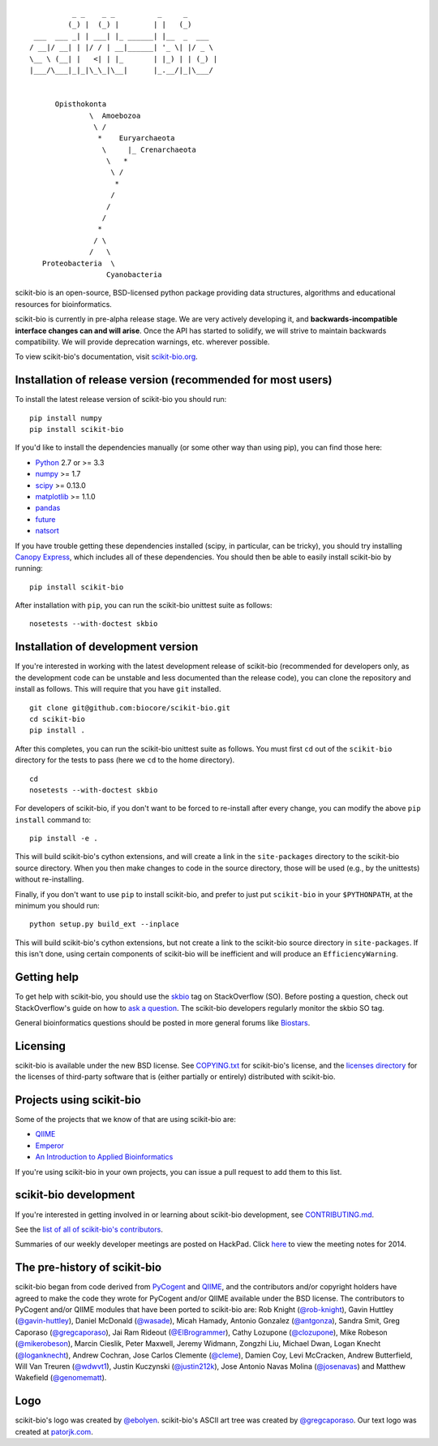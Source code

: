 ::

               _ _    _ _          _     _
              (_) |  (_) |        | |   (_)
      ___  ___ _| | ___| |_ ______| |__  _  ___
     / __|/ __| | |/ / | __|______| '_ \| |/ _ \
     \__ \ (__| |   <| | |_       | |_) | | (_) |
     |___/\___|_|_|\_\_|\__|      |_.__/|_|\___/


           Opisthokonta
                   \  Amoebozoa
                    \ /
                     *    Euryarchaeota
                      \     |_ Crenarchaeota
                       \   *
                        \ /
                         *
                        /
                       /
                      /
                     *
                    / \
                   /   \
        Proteobacteria  \
                       Cyanobacteria

|Build Status| |Coverage Status|

scikit-bio is an open-source, BSD-licensed python package providing data structures, algorithms and educational resources for bioinformatics.

scikit-bio is currently in pre-alpha release stage. We are very actively developing it, and **backwards-incompatible interface changes can and will arise**. Once the API has started to solidify, we will strive to maintain backwards compatibility. We will provide deprecation warnings, etc. wherever possible.

To view scikit-bio's documentation, visit `scikit-bio.org
<http://scikit-bio.org>`__.

Installation of release version (recommended for most users)
------------------------------------------------------------

To install the latest release version of scikit-bio you should run::

    pip install numpy
    pip install scikit-bio

If you'd like to install the dependencies manually (or some other way
than using pip), you can find those here:

-  `Python <http://www.python.org/>`__ 2.7 or >= 3.3
-  `numpy <http://www.numpy.org/>`__ >= 1.7
-  `scipy <http://www.scipy.org/>`__ >= 0.13.0
-  `matplotlib <http://www.matplotlib.org/>`__ >= 1.1.0
-  `pandas <http://pandas.pydata.org/>`__
-  `future <https://pypi.python.org/pypi/future>`__
-  `natsort <https://pypi.python.org/pypi/natsort>`__

If you have trouble getting these dependencies installed (scipy, in particular, can be tricky), you should try installing `Canopy Express <https://www.enthought.com/canopy-express/>`_, which includes all of these dependencies. You should then be able to easily install scikit-bio by running::

    pip install scikit-bio

After installation with ``pip``, you can run the scikit-bio unittest suite as follows::

    nosetests --with-doctest skbio

Installation of development version
-----------------------------------

If you're interested in working with the latest development release of scikit-bio (recommended for developers only, as the development code can be unstable and less documented than the release code), you can clone the repository and install as follows. This will require that you have ``git`` installed.
::

    git clone git@github.com:biocore/scikit-bio.git
    cd scikit-bio
    pip install .

After this completes, you can run the scikit-bio unittest suite as follows. You must first ``cd`` out of the ``scikit-bio`` directory for the tests to pass (here we ``cd`` to the home directory).
::

    cd
    nosetests --with-doctest skbio

For developers of scikit-bio, if you don't want to be forced to re-install after every change, you can modify the above ``pip install`` command to::

    pip install -e .

This will build scikit-bio's cython extensions, and will create a link in the ``site-packages`` directory to the scikit-bio source directory. When you then make changes to code in the source directory, those will be used (e.g., by the unittests) without re-installing.

Finally, if you don't want to use ``pip`` to install scikit-bio, and prefer to just put ``scikit-bio`` in your ``$PYTHONPATH``, at the minimum you should run::

    python setup.py build_ext --inplace

This will build scikit-bio's cython extensions, but not create a link to the scikit-bio source directory in ``site-packages``. If this isn't done, using certain components of scikit-bio will be inefficient and will produce an ``EfficiencyWarning``.

Getting help
------------

To get help with scikit-bio, you should use the `skbio <http://stackoverflow.com/questions/tagged/skbio>`_ tag on StackOverflow (SO). Before posting a question, check out StackOverflow's guide on how to `ask a question <http://stackoverflow.com/questions/how-to-ask>`_. The scikit-bio developers regularly monitor the skbio SO tag.

General bioinformatics questions should be posted in more general forums like `Biostars <https://www.biostars.org>`_.

Licensing
---------

scikit-bio is available under the new BSD license. See
`COPYING.txt <https://github.com/biocore/scikit-bio/blob/master/COPYING.txt>`__ for scikit-bio's license, and the
`licenses directory <https://github.com/biocore/scikit-bio/tree/master/licenses>`_ for the licenses of third-party software that is
(either partially or entirely) distributed with scikit-bio.

Projects using scikit-bio
-------------------------

Some of the projects that we know of that are using scikit-bio are:

-  `QIIME <http://qiime.org/>`__
-  `Emperor <http://biocore.github.io/emperor/>`__
-  `An Introduction to Applied
   Bioinformatics <http://caporasolab.us/An-Introduction-To-Applied-Bioinformatics/>`__

If you're using scikit-bio in your own projects, you can issue a
pull request to add them to this list.

scikit-bio development
----------------------

If you're interested in getting involved in or learning about
scikit-bio development, see `CONTRIBUTING.md <https://github.com/biocore/scikit-bio/blob/master/CONTRIBUTING.md>`__.

See the `list of all of scikit-bio's contributors
<https://github.com/biocore/scikit-bio/graphs/contributors>`__.

Summaries of our weekly developer meetings are posted on
HackPad. Click `here
<https://hackpad.com/2014-scikit-bio-developer-meeting-notes-1S2RbMqy0iM>`__
to view the meeting notes for 2014.

The pre-history of scikit-bio
-----------------------------

scikit-bio began from code derived from `PyCogent
<http://www.pycogent.org>`__ and `QIIME <http://www.qiime.org>`__, and
the contributors and/or copyright holders have agreed to make the code
they wrote for PyCogent and/or QIIME available under the BSD
license. The contributors to PyCogent and/or QIIME modules that have
been ported to scikit-bio are: Rob Knight (`@rob-knight
<https://github.com/rob-knight>`__), Gavin Huttley (`@gavin-huttley
<https://github.com/gavin-huttley>`__), Daniel McDonald (`@wasade
<https://github.com/wasade>`__), Micah Hamady, Antonio Gonzalez
(`@antgonza <https://github.com/antgonza>`__), Sandra Smit, Greg
Caporaso (`@gregcaporaso <https://github.com/gregcaporaso>`__), Jai
Ram Rideout (`@ElBrogrammer <https://github.com/ElBrogrammer>`__),
Cathy Lozupone (`@clozupone <https://github.com/clozupone>`__), Mike Robeson
(`@mikerobeson <https://github.com/mikerobeson>`__), Marcin Cieslik,
Peter Maxwell, Jeremy Widmann, Zongzhi Liu, Michael Dwan, Logan Knecht
(`@loganknecht <https://github.com/loganknecht>`__), Andrew Cochran,
Jose Carlos Clemente (`@cleme <https://github.com/cleme>`__), Damien
Coy, Levi McCracken, Andrew Butterfield, Will Van Treuren (`@wdwvt1
<https://github.com/wdwvt1>`__), Justin Kuczynski (`@justin212k
<https://github.com/justin212k>`__), Jose Antonio Navas Molina
(`@josenavas <https://github.com/josenavas>`__) and Matthew Wakefield
(`@genomematt <https://github.com/genomematt>`__).

Logo
----

scikit-bio's logo was created by `@ebolyen <https://github.com/ebolyen>`_.
scikit-bio's ASCII art tree was created by `@gregcaporaso
<https://github.com/gregcaporaso>`_. Our text logo was created at `patorjk.com
<http://patorjk.com/software/taag/>`__.

.. |Build Status| image:: https://travis-ci.org/biocore/scikit-bio.svg?branch=master
   :target: https://travis-ci.org/biocore/scikit-bio
.. |Coverage Status| image:: https://coveralls.io/repos/biocore/scikit-bio/badge.png
   :target: https://coveralls.io/r/biocore/scikit-bio
